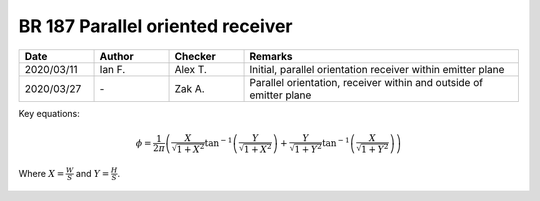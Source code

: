 BR 187 Parallel oriented receiver
---------------------------------

.. list-table::
    :widths: 15 15 15 55
    :header-rows: 1

    * - Date
      - Author
      - Checker
      - Remarks
    * - 2020/03/11
      - Ian F.
      - Alex T.
      - Initial, parallel orientation receiver within emitter plane
    * - 2020/03/27
      - \-
      - Zak A.
      - Parallel orientation, receiver within and outside of emitter plane

Key equations:

.. math::
   \phi = \frac{1}{2\pi}\left(\frac{X}{\sqrt{1+X^2}}\tan^{-1}{\left(\frac{Y}{\sqrt{1+X^2}} \right )}+\frac{Y}{\sqrt{1+Y^2}}\tan^{-1}{\left(\frac{X}{\sqrt{1+Y^2}} \right )}\right)

Where :math:`X=\frac{W}{S}` and :math:`Y=\frac{H}{S}`.

.. figure:: BRE-187/p33.svg
    :width: 100%
    :alt: BR 187, Page 33

.. figure:: BRE-187/p34.svg
    :width: 100%
    :alt: BR 187, Page 34

.. figure:: BRE-187/p35.svg
    :width: 100%
    :alt: BR 187, Page 35

.. figure:: BRE-187/p36.svg
    :width: 100%
    :alt: BR 187, Page 36
